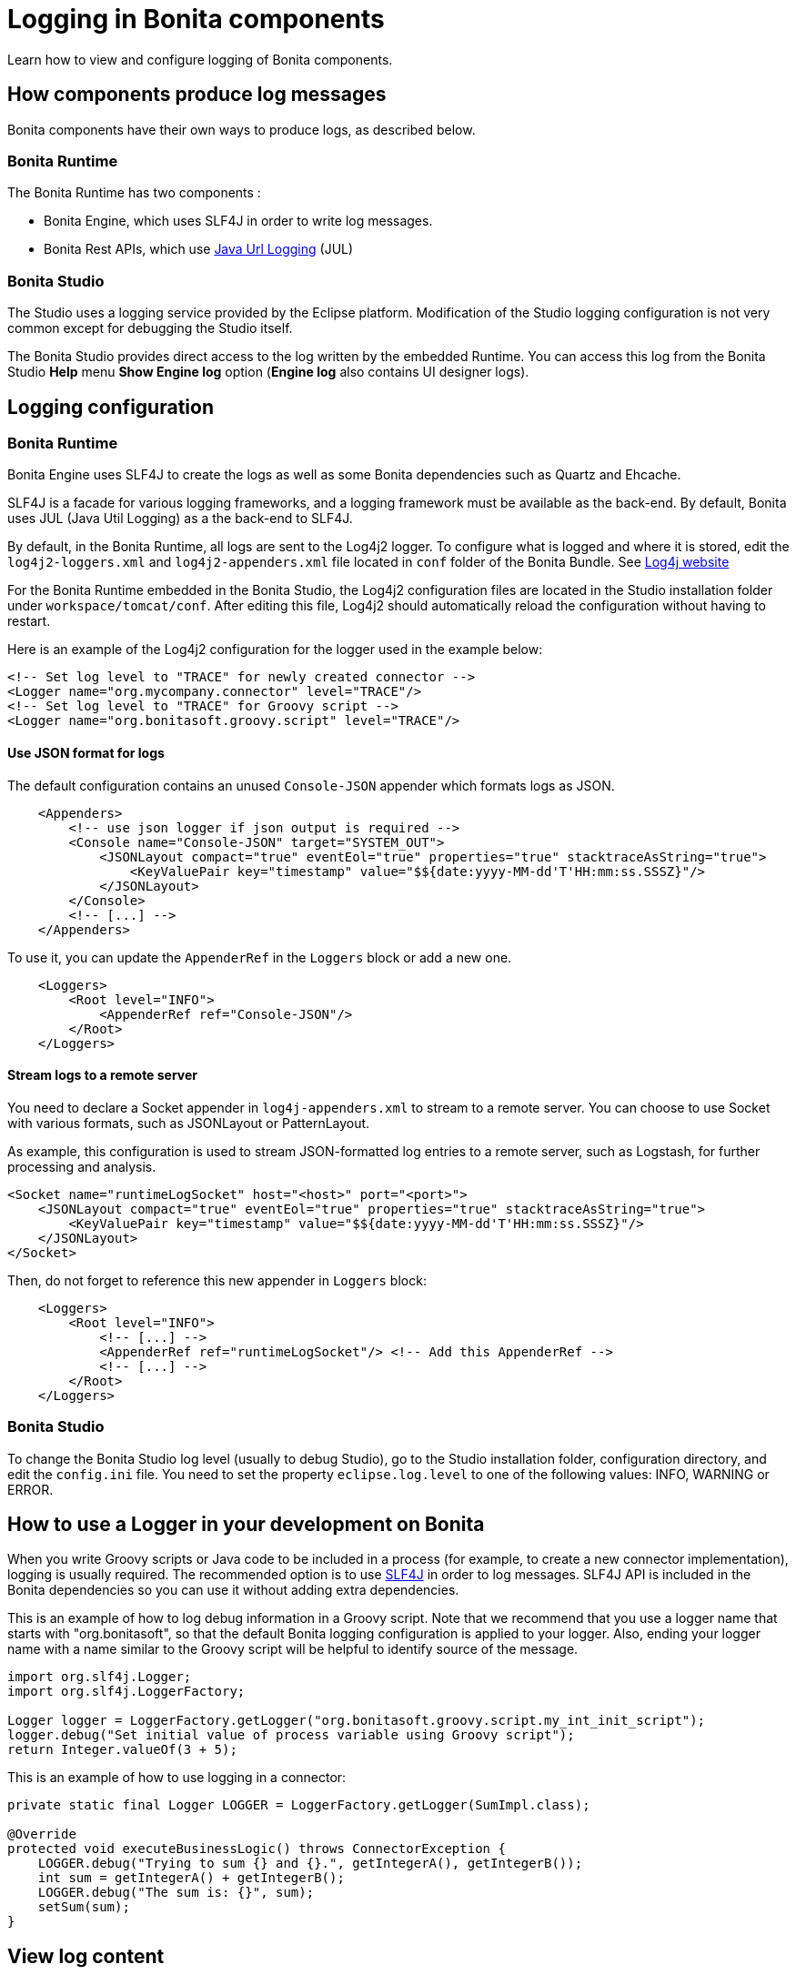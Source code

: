 = Logging in Bonita components
:page-aliases: ROOT:logging.adoc, process:logging.adoc
:description: Learn how to view and configure logging of Bonita components.

{description}

== How components produce log messages

Bonita components have their own ways to produce logs, as described below.

=== Bonita Runtime

The Bonita Runtime has two components :

- Bonita Engine, which uses SLF4J in order to write log messages.
- Bonita Rest APIs, which use http://docs.oracle.com/javase/8/docs/api/java/util/logging/package-summary.html[Java Url Logging] (JUL)

=== Bonita Studio

The Studio uses a logging service provided by the Eclipse platform. Modification of the Studio logging configuration is not very common except for debugging the Studio itself.

The Bonita Studio provides direct access to the log written by the embedded Runtime. You can access this log from the Bonita Studio *Help* menu *Show Engine log* option (*Engine log* also contains UI designer logs).

[#logging-configuration]
== Logging configuration

=== Bonita Runtime

Bonita Engine uses SLF4J to create the logs as well as some Bonita dependencies such as Quartz and Ehcache.

SLF4J is a facade for various logging frameworks, and a logging framework must be available as the back-end. By default, Bonita uses JUL (Java Util Logging) as a the back-end to SLF4J.

By default, in the Bonita Runtime, all logs are sent to the Log4j2 logger. To configure what is logged and where it is stored, edit the `log4j2-loggers.xml` and `log4j2-appenders.xml` file located in `conf` folder of the Bonita Bundle.
See https://logging.apache.org/log4j/2.x/manual/configuration.html#Loggers[Log4j website]

For the Bonita Runtime embedded in the Bonita Studio, the Log4j2 configuration files are located in the Studio installation folder under
`workspace/tomcat/conf`. After editing this file, Log4j2 should automatically reload the configuration without having to restart.

Here is an example of the Log4j2 configuration for the logger used in the example below:

[source,xml]
----
<!-- Set log level to "TRACE" for newly created connector -->
<Logger name="org.mycompany.connector" level="TRACE"/>
<!-- Set log level to "TRACE" for Groovy script -->
<Logger name="org.bonitasoft.groovy.script" level="TRACE"/>
----


==== Use JSON format for logs

The default configuration contains an unused `Console-JSON` appender which formats logs as JSON.

[source, xml]
----
    <Appenders>
        <!-- use json logger if json output is required -->
        <Console name="Console-JSON" target="SYSTEM_OUT">
            <JSONLayout compact="true" eventEol="true" properties="true" stacktraceAsString="true">
                <KeyValuePair key="timestamp" value="$${date:yyyy-MM-dd'T'HH:mm:ss.SSSZ}"/>
            </JSONLayout>
        </Console>
        <!-- [...] -->
    </Appenders>
----

To use it, you can update the `AppenderRef` in the `Loggers` block or add a new one.

[source, xml]
----
    <Loggers>
        <Root level="INFO">
            <AppenderRef ref="Console-JSON"/>
        </Root>
    </Loggers>
----

==== Stream logs to a remote server

You need to declare a Socket appender in `log4j-appenders.xml` to stream to a remote server. You can choose to use Socket with various formats, such as JSONLayout or PatternLayout.

As example, this configuration is used to stream JSON-formatted log entries to a remote server, such as Logstash, for further processing and analysis.

[source, xml]
----
<Socket name="runtimeLogSocket" host="<host>" port="<port>">
    <JSONLayout compact="true" eventEol="true" properties="true" stacktraceAsString="true">
        <KeyValuePair key="timestamp" value="$${date:yyyy-MM-dd'T'HH:mm:ss.SSSZ}"/>
    </JSONLayout>
</Socket>
----

Then, do not forget to reference this new appender in `Loggers` block:

[source, xml]
----
    <Loggers>
        <Root level="INFO">
            <!-- [...] -->
            <AppenderRef ref="runtimeLogSocket"/> <!-- Add this AppenderRef -->
            <!-- [...] -->
        </Root>
    </Loggers>
----

=== Bonita Studio

To change the Bonita Studio log level (usually to debug Studio), go to the Studio installation folder, configuration directory, and edit the `config.ini` file. You need to set the property `eclipse.log.level` to one of the following values: INFO, WARNING or ERROR.

== How to use a Logger in your development on Bonita

When you write Groovy scripts or Java code to be included in a process (for example, to create a new connector implementation), logging is usually required. The recommended option is to use http://www.slf4j.org/[SLF4J] in order to log messages. SLF4J API is included in the Bonita dependencies so you can use it without adding extra dependencies.

This is an example of how to log debug information in a Groovy script. Note that we recommend that you use a logger name that starts with "org.bonitasoft", so that the default Bonita logging configuration is applied to your logger. Also, ending your logger name with a name similar to the Groovy script will be helpful to identify source of the message.

[source,groovy]
----
import org.slf4j.Logger;
import org.slf4j.LoggerFactory;

Logger logger = LoggerFactory.getLogger("org.bonitasoft.groovy.script.my_int_init_script");
logger.debug("Set initial value of process variable using Groovy script");
return Integer.valueOf(3 + 5);
----

This is an example of how to use logging in a connector:

[source,groovy]
----
private static final Logger LOGGER = LoggerFactory.getLogger(SumImpl.class);

@Override
protected void executeBusinessLogic() throws ConnectorException {
    LOGGER.debug("Trying to sum {} and {}.", getIntegerA(), getIntegerB());
    int sum = getIntegerA() + getIntegerB();
    LOGGER.debug("The sum is: {}", sum);
    setSum(sum);
}
----

== View log content

=== Bonita Studio

In Bonita Studio you have access to the following log files :

* The Studio log file includes information about Studio execution. Look at this file if you see incorrect behavior of the Studio. To view the file, go to the *Help* menu and choose *Show Studio log*. The file is located in the `workspace/.metadata` folder and is named `.log`.
* The Runtime log file receives all log messages produced by the Bonita Platform embedded in the Studio. When you test your processes by running them from the Studio you will find valuable debugging information in this file. To view the file, go to the *Help* menu and choose *Show Engine log*. The file is located in `workspace/tomcat/log` and is named `bonita-yyyy-mm-dd.log`.

=== Bonita Runtime

==== Packages

Logs are configured via the class package names, and the main packages are `org.bonitasoft` and `com.bonitasoft` for subscription edition. +
Change these packages value to change the Bonita global log level.

==== Bonita Bundle

On a Bonita bundle, you can configure the log level, and you can access the log files directly, in `BUNDLE_HOME/logs`.
Each file name includes the date when the file was created. Log files:

* _bonita.date_.log is the Bonita log file.
